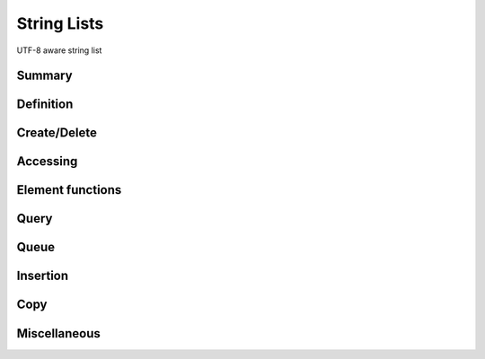 .. index:: 
   single: Strings (C API); String Lists

.. _string_lists:

============
String Lists
============

UTF-8 aware string list


Summary
=======

.. doxybridge-autosummary::
   :nosignatures:

   s_str_list_new
   s_str_list_split
   s_str_list_delete
   s_str_list_find_index
   macro s_str_list_find
   macro s_str_list_index
   s_str_list_nth
   s_str_list_nth_string
   s_str_list_first
   s_str_list_last
   s_str_list_element_get
   s_str_list_element_replace
   s_str_list_element_unlink
   s_str_list_element_delete
   s_str_list_element_next
   s_str_list_element_prev
   s_str_list_isempty
   s_str_list_size
   s_str_list_push
   s_str_list_pop
   s_str_list_reverse
   s_str_list_prepend
   s_str_list_append
   s_str_list_insert_before
   s_str_list_insert_after
   s_str_list_dup
   s_str_list_slice
   s_str_list_cmp
   s_str_list_merge
   s_str_list_to_string
   


Definition
==========

.. doxybridge:: s_str_list

.. doxybridge:: s_str_list_element


Create/Delete
=============

.. doxybridge:: s_str_list_new

.. doxybridge:: s_str_list_split

.. doxybridge:: s_str_list_delete


Accessing
=========

.. doxybridge:: s_str_list_find_index

.. doxybridge:: s_str_list_find
   :type: macro

.. doxybridge:: s_str_list_index
   :type: macro

.. doxybridge:: s_str_list_nth

.. doxybridge:: s_str_list_nth_string

.. doxybridge:: s_str_list_first

.. doxybridge:: s_str_list_last


Element functions
=================

.. doxybridge:: s_str_list_element_get

.. doxybridge:: s_str_list_element_replace

.. doxybridge:: s_str_list_element_unlink

.. doxybridge:: s_str_list_element_delete

.. doxybridge:: s_str_list_element_next

.. doxybridge:: s_str_list_element_prev


Query
=====

.. doxybridge:: s_str_list_isempty

.. doxybridge:: s_str_list_size


Queue
=====

.. doxybridge:: s_str_list_push

.. doxybridge:: s_str_list_pop

.. doxybridge:: s_str_list_reverse


Insertion
=========

.. doxybridge:: s_str_list_prepend

.. doxybridge:: s_str_list_append

.. doxybridge:: s_str_list_insert_before

.. doxybridge:: s_str_list_insert_after


Copy
====

.. doxybridge:: s_str_list_dup

.. doxybridge:: s_str_list_slice


Miscellaneous
=============

.. doxybridge:: s_str_list_cmp

.. doxybridge:: s_str_list_merge

.. doxybridge:: s_str_list_to_string
